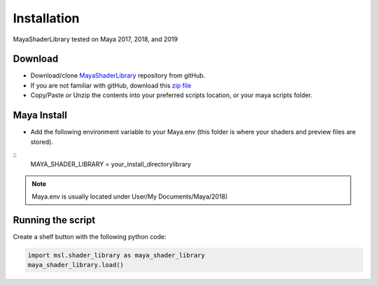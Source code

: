 .. _installation:

Installation
============

MayaShaderLibrary tested on Maya 2017, 2018, and 2019

Download
--------

- Download/clone MayaShaderLibrary_ repository from gitHub.
- If you are not familiar with gitHub, download this `zip file`_

- Copy/Paste or Unzip the contents into your preferred scripts location, or your maya scripts folder.

.. _MayaShaderLibrary: https://github.com/MaxRocamora/MayaShaderLibrary
.. _zip file: https://github.com/MaxRocamora/MayaShaderLibrary/zipball/master

Maya Install
------------

- Add the following environment variable to your Maya.env (this folder is where your shaders and preview files are stored).

::
	MAYA_SHADER_LIBRARY = your_install_directory\library

.. note:: Maya.env is usually located under User/My Documents/Maya/2018)

Running the script
------------------

Create a shelf button with the following python code:

.. code-block:: python

	import msl.shader_library as maya_shader_library
	maya_shader_library.load()
